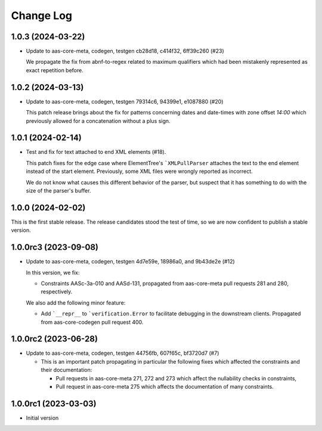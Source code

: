 **********
Change Log
**********

1.0.3 (2024-03-22)
==================
* Update to aas-core-meta, codegen, testgen cb28d18, c414f32, 6ff39c260 (#23)

  We propagate the fix from abnf-to-regex related to maximum qualifiers
  which had been mistakenly represented as exact repetition before.

1.0.2 (2024-03-13)
==================
* Update to aas-core-meta, codegen, testgen 79314c6, 94399e1, e1087880 (#20)

  This patch release brings about the fix for patterns concerning dates and
  date-times with zone offset `14:00` which previously allowed for
  a concatenation without a plus sign.

1.0.1 (2024-02-14)
==================
* Test and fix for text attached to end XML elements (#18).

  This patch fixes for the edge case where ElementTree's
  ```XMLPullParser`` attaches the text to the end element instead of
  the start element. Previously, some XML files were wrongly reported
  as incorrect.

  We do not know what causes this different behavior of the parser,
  but suspect that it has something to do with the size of the parser's
  buffer.

1.0.0 (2024-02-02)
==================
This is the first stable release. The release candidates stood
the test of time, so we are now confident to publish a stable
version.

1.0.0rc3 (2023-09-08)
=====================
* Update to aas-core-meta, codegen, testgen 4d7e59e, 18986a0, and
  9b43de2e (#12)

  In this version, we fix:

  * Constraints AASc-3a-010 and AASd-131, propagated from aas-core-meta
    pull requests 281 and 280, respectively.

  We also add the following minor feature:

  * Add ```__repr__`` to ```verification.Error`` to facilitate
    debugging in the downstream clients. Propagated from
    aas-core-codegen pull request 400.

1.0.0rc2 (2023-06-28)
=====================
* Update to aas-core-meta, codegen, testgen 44756fb, 607f65c,
  bf3720d7 (#7)

  * This is an important patch propagating in particular the following fixes which affected the constraints and their documentation:

    * Pull requests in aas-core-meta 271, 272 and 273 which affect the nullability checks in constraints,
    * Pull request in aas-core-meta 275 which affects the documentation of many constraints.

1.0.0rc1 (2023-03-03)
=====================
* Initial version
